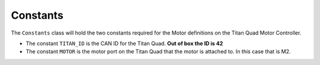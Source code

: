 Constants
=========

The ``Constants`` class will hold the two constants required for the Motor definitions on the Titan Quad Motor Controller.

.. tabs::

    .. tab:: Java

        .. code-block:: java
            :linenos:

            package frc.robot;

            public final class Constants
            {
                /**
                 * Motor Constants
                 */
                public static final int TITAN_ID        = 42;
                public static final int MOTOR           = 2;
            }

- The constant ``TITAN_ID`` is the CAN ID for the Titan Quad. **Out of box the ID is 42**
- The constant ``MOTOR`` is the motor port on the Titan Quad that the motor is attached to. In this case that is M2.